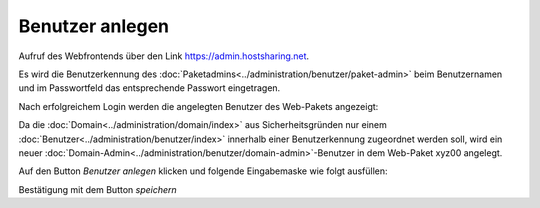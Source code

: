 ================
Benutzer anlegen
================



Aufruf des Webfrontends über den Link https://admin.hostsharing.net.

Es wird die Benutzerkennung des :doc:`Paketadmins<../administration/benutzer/paket-admin>` beim Benutzernamen und im Passwortfeld das entsprechende Passwort eingetragen.

.. image:: hsadmin.jpg


Nach erfolgreichem Login werden die angelegten Benutzer des Web-Pakets angezeigt:

.. image:: benutzer-anlegen.jpg


Da die :doc:`Domain<../administration/domain/index>` aus Sicherheitsgründen nur einem :doc:`Benutzer<../administration/benutzer/index>` innerhalb einer Benutzerkennung zugeordnet werden soll, wird ein neuer :doc:`Domain-Admin<../administration/benutzer/domain-admin>`-Benutzer in dem Web-Paket xyz00 angelegt.
        
Auf den Button *Benutzer anlegen* klicken und folgende Eingabemaske wie folgt ausfüllen:

.. image:: benutzer-anlegen-neu.jpg

Bestätigung mit dem Button *speichern*


